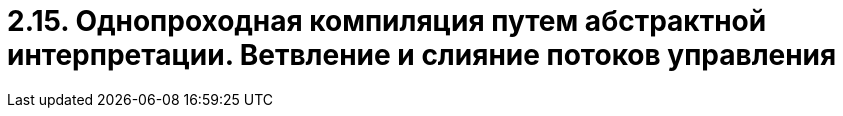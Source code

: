 = 2.15. Однопроходная компиляция путем абстрактной интерпретации. Ветвление и слияние потоков управления